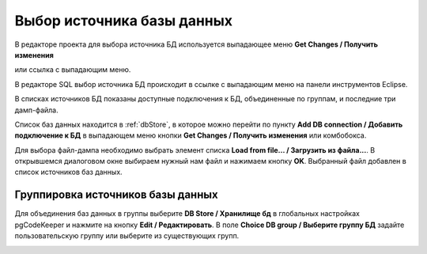 ===========================
Выбор источника базы данных
===========================

В редакторе проекта для выбора источника БД используется выпадающее меню **Get Changes / Получить изменения** |refresh|


.. image:: ../images/select_source_db1.png

или ссылка с выпадающим меню.

.. image:: ../images/combobox_db_store.png


В редакторе SQL выбор источника БД происходит в ссылке с выпадающим меню на панели инструментов Eclipse.

.. image:: ../images/select_source_db.png

В списках источников БД показаны доступные подключения к БД, объединенные по группам, и последние три дамп-файла.

Список баз данных находится в :ref:`dbStore`, в которое можно перейти по пункту **Add DB connection / Добавить подключение к БД** в выпадающем меню кнопки **Get Changes / Получить изменения** |refresh| или комбобокса.

Для выбора файл-дампа необходимо выбрать элемент списка **Load from file... / Загрузить из файла...**. В открывшемся диалоговом окне выбираем нужный нам файл и нажимаем кнопку **OK**. Выбранный файл добавлен в список источников баз данных.

.. |refresh| image:: ../images/pgcodekeeper_project_view/refresh.png


Группировка источников базы данных
~~~~~~~~~~~~~~~~~~~~~~~~~~~~~~~~~~~

Для объединения баз данных в группы выберите **DB Store / Хранилище бд** в глобальных настройках pgCodeKeeper и нажмите на кнопку **Edit / Редактировать**. В поле **Choice DB group / Выберите группу БД** задайте пользовательскую группу или выберите из существующих групп.


.. image:: ../images/select_group.png